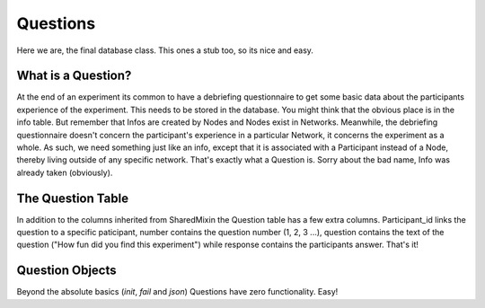 Questions
=========

Here we are, the final database class. This ones a stub too, so its nice and easy.

.. figure:: _static/class_chart.jpg
   :alt: 

What is a Question?
-------------------

At the end of an experiment its common to have a debriefing questionnaire to get some basic data about the participants experience of the experiment. This needs to be stored in the database. You might think that the obvious place is in the info table. But remember that Infos are created by Nodes and Nodes exist in Networks. Meanwhile, the debriefing questionnaire doesn't concern the participant's experience in a particular Network, it concerns the experiment as a whole. As such, we need something just like an info, except that it is associated with a Participant instead of a Node, thereby living outside of any specific network. That's exactly what a Question is. Sorry about the bad name, Info was already taken (obviously).

The Question Table
------------------

In addition to the columns inherited from SharedMixin the Question table has a few extra columns. Participant_id links the question to a specific paticipant, number contains the question number (1, 2, 3 ...), question contains the text of the question ("How fun did you find this experiment") while response contains the participants answer. That's it!

Question Objects
----------------

Beyond the absolute basics (`init`, `fail` and `json`) Questions have zero functionality. Easy!